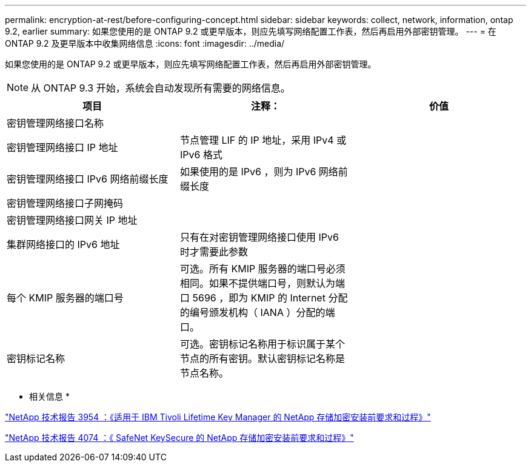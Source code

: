 ---
permalink: encryption-at-rest/before-configuring-concept.html 
sidebar: sidebar 
keywords: collect, network, information, ontap 9.2, earlier 
summary: 如果您使用的是 ONTAP 9.2 或更早版本，则应先填写网络配置工作表，然后再启用外部密钥管理。 
---
= 在 ONTAP 9.2 及更早版本中收集网络信息
:icons: font
:imagesdir: ../media/


[role="lead"]
如果您使用的是 ONTAP 9.2 或更早版本，则应先填写网络配置工作表，然后再启用外部密钥管理。

[NOTE]
====
从 ONTAP 9.3 开始，系统会自动发现所有需要的网络信息。

====
|===
| 项目 | 注释： | 价值 


 a| 
密钥管理网络接口名称
 a| 
 a| 



 a| 
密钥管理网络接口 IP 地址
 a| 
节点管理 LIF 的 IP 地址，采用 IPv4 或 IPv6 格式
 a| 



 a| 
密钥管理网络接口 IPv6 网络前缀长度
 a| 
如果使用的是 IPv6 ，则为 IPv6 网络前缀长度
 a| 



 a| 
密钥管理网络接口子网掩码
 a| 
 a| 



 a| 
密钥管理网络接口网关 IP 地址
 a| 
 a| 



 a| 
集群网络接口的 IPv6 地址
 a| 
只有在对密钥管理网络接口使用 IPv6 时才需要此参数
 a| 



 a| 
每个 KMIP 服务器的端口号
 a| 
可选。所有 KMIP 服务器的端口号必须相同。如果不提供端口号，则默认为端口 5696 ，即为 KMIP 的 Internet 分配的编号颁发机构（ IANA ）分配的端口。
 a| 



 a| 
密钥标记名称
 a| 
可选。密钥标记名称用于标识属于某个节点的所有密钥。默认密钥标记名称是节点名称。
 a| 

|===
* 相关信息 *

https://www.netapp.com/pdf.html?item=/media/19676-tr-3954.pdf["NetApp 技术报告 3954 ：《适用于 IBM Tivoli Lifetime Key Manager 的 NetApp 存储加密安装前要求和过程》"]

https://www.netapp.com/pdf.html?item=/media/19682-tr-4074.pdf["NetApp 技术报告 4074 ：《 SafeNet KeySecure 的 NetApp 存储加密安装前要求和过程》"]
